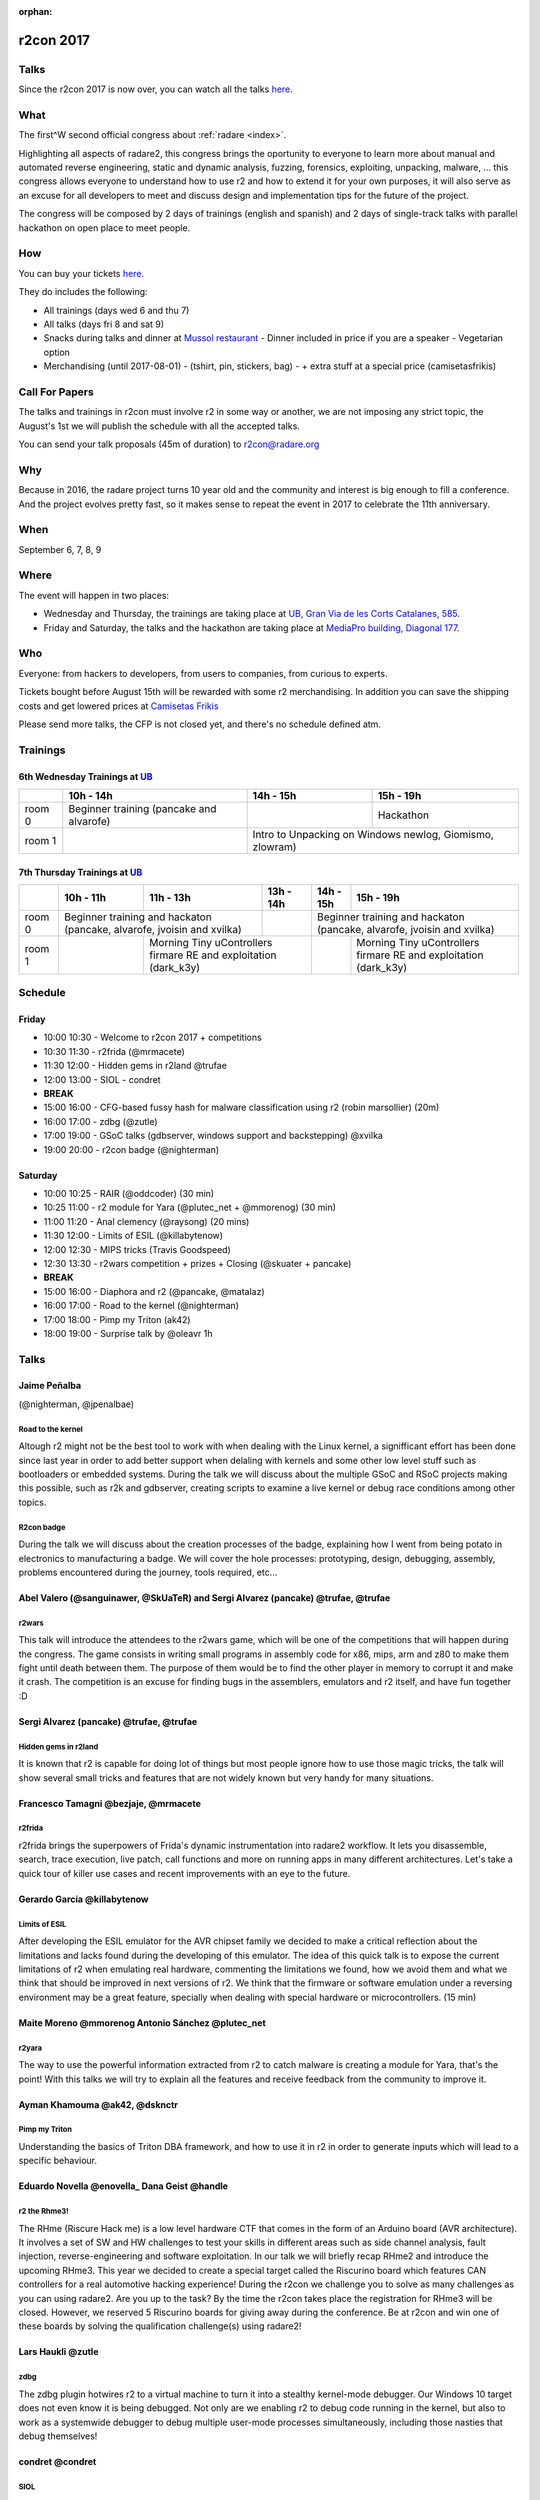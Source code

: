 :orphan:

.. _r2con_2017:

r2con 2017
==========

Talks
-----

Since the r2con 2017 is now over, you can watch all the talks `here <https://www.youtube.com/watch?v=URyd4bcV-Ik&list=PLjIhlLNy_Y9Oe-nfcPEpaki0_En5dhQ5S>`__.


What
----

The first^W second official congress about :ref:`radare <index>`.

Highlighting all aspects of radare2, this congress brings the oportunity to everyone to learn more about manual and automated reverse engineering, static and dynamic analysis, fuzzing, forensics, exploiting, unpacking, malware, ... this congress allows everyone to understand how to use r2 and how to extend it for your own purposes, it will also serve as an excuse for all developers to meet and discuss design and implementation tips for the future of the project.

The congress will be composed by 2 days of trainings (english and spanish) and 2 days of single-track talks with parallel hackathon on open place to meet people.


How
---

You can buy your tickets `here <http://events.eventzilla.net/e/r2con-2017-2138904925>`__.

They do includes the following:

- All trainings (days wed 6 and thu 7)
- All talks (days fri 8 and sat 9)
- Snacks during talks and dinner at `Mussol restaurant <http://www.mussolrestaurant.com/>`__
  - Dinner included in price if you are a speaker
  - Vegetarian option
- Merchandising (until 2017-08-01)
  - (tshirt, pin, stickers, bag)
  - + extra stuff at a special price (camisetasfrikis)

Call For Papers
---------------

The talks and trainings in r2con must involve r2 in some way or another, we are not imposing any strict topic, the August's 1st we will publish the schedule with all the accepted talks.

You can send your talk proposals (45m of duration) to `r2con@radare.org <r2con@radare.org>`__

Why
---

Because in 2016, the radare project turns 10 year old and the community and interest is big enough to fill a conference. And the project evolves pretty fast, so it makes sense to repeat the event in 2017 to celebrate the 11th anniversary.

When
----
September 6, 7, 8, 9


Where
-----

The event will happen in two places: 

-  Wednesday and Thursday, the trainings are taking place at `UB, Gran Via de les Corts Catalanes, 585 <UB>`_.
-  Friday and Saturday, the talks and the hackathon are taking place at `MediaPro building, Diagonal 177 <MP>`_.

.. _UB: https://maps.google.com/maps?ll=41.386608,2.16402&z=16&t=m&hl=en-US&gl=ES&mapclient=embed&daddr=Universitat%20de%20Barcelona%20Gran%20Via%20de%20les%20Corts%20Catalanes%2C%20585%2008007%20Barcelona@41.386608,2.16402
.. _MP: https://www.google.com/maps/embed?pb=!1m18!1m12!1m3!1d2992.6117774218324!2d2.191723514264588!3d41.40423667926258!2m3!1f0!2f0!3f0!3m2!1i1024!2i768!4f13.1!3m3!1m2!1s0x12a4a3234bdba4ef%3A0xcde2c0c49e28d484!2sTallers+Area%2C+Avinguda+Diagonal%2C+177%2C+08018+Barcelona!5e0!3m2!1sen!2ses!4v1496070307182

Who
---
Everyone: from hackers to developers, from users to companies, from curious to experts.

Tickets bought before August 15th will be rewarded with some r2 merchandising. In addition you can save the shipping costs and get lowered prices at `Camisetas Frikis <http://camisetasfrikis.es/44-r2-con-2016>`__

Please send more talks, the CFP is not closed yet, and there's no schedule defined atm.

Trainings
---------

6th Wednesday Trainings at `UB`_
^^^^^^^^^^^^^^^^^^^^^^^^^^^^^^^^

+--------+------------------------+----------+--------------------+
|        | 10h - 14h              | 14h - 15h|    15h - 19h       |
+========+========================+==========+====================+
| room 0 | Beginner training      |          | Hackathon          |
|        | (pancake and alvarofe) |          |                    |
+--------+------------------------+----------+--------------------+
| room 1 |                        | Intro to Unpacking on Windows |
|        |                        | newlog, Giomismo, zlowram)    |
+--------+------------------------+-------------------------------+

7th Thursday Trainings at `UB`_
^^^^^^^^^^^^^^^^^^^^^^^^^^^^^^^

+--------+------------------------+------------------+-----------------------------------+----------+------------------------------------------------------+
|        | 10h - 11h              | 11h - 13h        |    13h - 14h                      | 14h - 15h| 15h - 19h                                            |
+========+========================+==================+===================================+==========+======================================================+
| room 0 | Beginner training and hackaton            |                                   | Beginner training and hackaton                                  |
|        | (pancake, alvarofe, jvoisin and xvilka)   |                                   | (pancake, alvarofe, jvoisin and xvilka)                         |
+--------+------------------------+------------------+-----------------------------------+----------+------------------------------------------------------+
| room 1 |                        | Morning Tiny uControllers firmare RE and exploitation|          | Morning Tiny uControllers firmare RE and exploitation|
|        |                        | (dark_k3y)                                           |          | (dark_k3y)                                           |
+--------+------------------------+------------------------------------------------------+----------+------------------------------------------------------+


Schedule
--------

Friday
^^^^^^

- 10:00 10:30 - Welcome to r2con 2017 + competitions
- 10:30 11:30 - r2frida (@mrmacete)
- 11:30 12:00 - Hidden gems in r2land @trufae
- 12:00 13:00 - SIOL - condret
- **BREAK**
- 15:00 16:00 - CFG-based fussy hash for malware classification using r2 (robin marsollier) (20m)
- 16:00 17:00 - zdbg (@zutle)
- 17:00 19:00 - GSoC talks (gdbserver, windows support and backstepping) @xvilka
- 19:00 20:00 - r2con badge (@nighterman)

Saturday
^^^^^^^^

- 10:00 10:25 - RAIR (@oddcoder) (30 min)
- 10:25 11:00 - r2 module for Yara (@plutec_net + @mmorenog) (30 min)
- 11:00 11:20 - Anal clemency (@raysong) (20 mins)
- 11:30 12:00 - Limits of ESIL (@killabytenow)
- 12:00 12:30 - MIPS tricks (Travis Goodspeed)
- 12:30 13:30 - r2wars competition + prizes + Closing (@skuater + pancake)
- **BREAK**
- 15:00 16:00 - Diaphora and r2 (@pancake, @matalaz)
- 16:00 17:00 - Road to the kernel (@nighterman)
- 17:00 18:00 - Pimp my Triton (ak42)
- 18:00 19:00 - Surprise talk by @oleavr 1h

Talks
-----

Jaime Peñalba
^^^^^^^^^^^^^

(@nighterman, @jpenalbae)

Road to the kernel
""""""""""""""""""

Altough r2 might not be the best tool to work with when dealing with the Linux kernel, a signifficant effort has been done since last year in order to add better support when delaling with kernels and some other low level stuff such as bootloaders or embedded systems. During the talk we will discuss about the multiple GSoC and RSoC projects making this possible, such as r2k and gdbserver, creating scripts to examine a live kernel or debug race conditions among other topics.

R2con badge
"""""""""""

During the talk we will discuss about the creation processes of the badge, explaining how I went from being potato in electronics to manufacturing a badge. We will cover the hole processes: prototyping, design, debugging, assembly, problems encountered during the journey, tools required, etc...

Abel Valero (@sanguinawer, @SkUaTeR) and Sergi Alvarez (pancake) @trufae, @trufae
^^^^^^^^^^^^^^^^^^^^^^^^^^^^^^^^^^^^^^^^^^^^^^^^^^^^^^^^^^^^^^^^^^^^^^^^^^^^^^^^^

r2wars
""""""

This talk will introduce the attendees to the r2wars game, which will be one of the competitions that will happen during the congress. The game consists in writing small programs in assembly code for x86, mips, arm and z80 to make them fight until death between them. The purpose of them would be to find the other player in memory to corrupt it and make it crash. The competition is an excuse for finding bugs in the assemblers, emulators and r2 itself, and have fun together :D

Sergi Alvarez (pancake) @trufae, @trufae
^^^^^^^^^^^^^^^^^^^^^^^^^^^^^^^^^^^^^^^^

Hidden gems in r2land
"""""""""""""""""""""

It is known that r2 is capable for doing lot of things but most people ignore how to use those magic tricks, the talk will show several small tricks and features that are not widely known but very handy for many situations.

Francesco Tamagni @bezjaje, @mrmacete
^^^^^^^^^^^^^^^^^^^^^^^^^^^^^^^^^^^^^

r2frida
"""""""

r2frida brings the superpowers of Frida's dynamic instrumentation into radare2 workflow. It lets you disassemble, search, trace execution, live patch, call functions and more on running apps in many different architectures. Let's take a quick tour of killer use cases and recent improvements with an eye to the future.

Gerardo García @killabytenow
^^^^^^^^^^^^^^^^^^^^^^^^^^^^

Limits of ESIL
""""""""""""""

After developing the ESIL emulator for the AVR chipset family we decided to make a critical reflection about the limitations and lacks found during the developing of this emulator. The idea of this quick talk is to expose the current limitations of r2 when emulating real hardware, commenting the limitations we found, how we avoid them and what we think that should be improved in next versions of r2. We think that the firmware or software emulation under a reversing environment may be a great feature, specially when dealing with special hardware or microcontrollers. (15 min)

Maite Moreno @mmorenog Antonio Sánchez @plutec_net
^^^^^^^^^^^^^^^^^^^^^^^^^^^^^^^^^^^^^^^^^^^^^^^^^^

r2yara
""""""

The way to use the powerful information extracted from r2 to catch malware is creating a module for Yara, that's the point! With this talks we will try to explain all the features and receive feedback from the community to improve it.

Ayman Khamouma @ak42, @dsknctr
^^^^^^^^^^^^^^^^^^^^^^^^^^^^^^

Pimp my Triton
""""""""""""""

Understanding the basics of Triton DBA framework, and how to use it in r2 in order to generate inputs which will lead to a specific behaviour.

Eduardo Novella @enovella_ Dana Geist @handle
^^^^^^^^^^^^^^^^^^^^^^^^^^^^^^^^^^^^^^^^^^^^^

r2 the Rhme3!
"""""""""""""

The RHme (Riscure Hack me) is a low level hardware CTF that comes in the form of an Arduino board (AVR architecture). It involves a set of SW and HW challenges to test your skills in different areas such as side channel analysis, fault injection, reverse-engineering and software exploitation. In our talk we will briefly recap RHme2 and introduce the upcoming RHme3. This year we decided to create a special target called the Riscurino board which features CAN controllers for a real automotive hacking experience!
During the r2con we challenge you to solve as many challenges as you can using radare2. Are you up to the task? By the time the r2con takes place the registration for RHme3 will be closed. However, we reserved 5 Riscurino boards for giving away during the conference. Be at r2con and win one of these boards by solving the qualification challenge(s) using radare2!

Lars Haukli @zutle
^^^^^^^^^^^^^^^^^^

zdbg
""""

The zdbg plugin hotwires r2 to a virtual machine to turn it into a stealthy kernel-mode debugger. Our Windows 10 target does not even know it is being debugged. Not only are we enabling r2 to debug code running in the kernel, but also to work as a systemwide debugger to debug multiple user-mode processes simultaneously, including those nasties that debug themselves!

condret @condret
^^^^^^^^^^^^^^^^

SIOL
""""

"New IO-api explained in the depth, and why we need it" or "How to simulate a 2 dimensional stack of paper sheets"

Ahmed Abd El Mawgood @oddcoder
^^^^^^^^^^^^^^^^^^^^^^^^^^^^^^

RAIR(RAdare In Rust)
""""""""""""""""""""

Rair is a project that is planned to be the future radare2 implementation but in rust. we will look into it's challenges that appeared during transition to rust, the project's current state, as well as advantages and disadvantages of moving to reimplmenting the project in rust.

Maxou56800 @Maxou56800 RbN @rbnctl
^^^^^^^^^^^^^^^^^^^^^^^^^^^^^^^^^^

cfg based fuzzy hash
""""""""""""""""""""

The original design was published for SSTIC by ANSSI (only in fr-FR), and named machoc. This talk is about a reimplementation using r2. The basic operation is to convert the CFG tree of a function to a string, by naming nodes and recording jumps and calls, to concatenate the strings of all functions and generate a murmurhash3 of the whole. This construction produces a hash resisting minor modifications of source code for the hashed sample. Moreover, comparison Ã -la ssdeep is possible.

GSoC Students Antide Petit (@xarkes_)
^^^^^^^^^^^^^^^^^^^^^^^^^^^^^^^^^^^^^

GSoC - students update
""""""""""""""""""""""

Updates from the students about their GSoC

#. Windows Support - Antide Petit (xarkes)
#. Reverse Debugging
#. GDB Server
